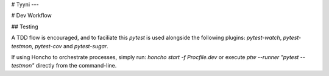 # Tyyni
---

# Dev Workflow

## Testing

A TDD flow is encouraged, and to faciliate this `pytest` is used alongside the following plugins: `pytest-watch`, `pytest-testmon`, `pytest-cov` and `pytest-sugar`.

If using Honcho to orchestrate processes, simply run: `honcho start -f Procfile.dev` or execute `ptw --runner "pytest --testmon"` directly from the command-line.

